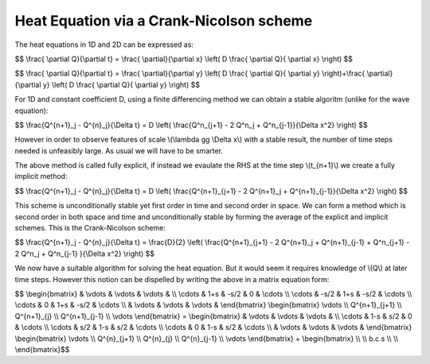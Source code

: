 Heat Equation via a Crank-Nicolson scheme
============================

The heat equations in 1D and 2D can be expressed as:

$$ \\frac{ \\partial Q}{\\partial t} = \\frac{ \\partial}{\\partial x} \\left( D \\frac{ \\partial Q}{ \\partial x} \\right) $$

$$ \\frac{ \\partial Q}{\\partial t} = \\frac{ \\partial}{\\partial y} \\left( D \\frac{ \\partial Q}{ \\partial y} \\right)+\\frac{ \\partial}{\\partial y} \\left( D \\frac{ \\partial Q}{ \\partial y} \\right) $$

For 1D and constant coefficient D, using a finite differencing method we can obtain a stable algoritm (unlike for the wave equation):

$$ \\frac{Q^{n+1}_j - Q^{n}_j}{\\Delta t} = D \\left( \\frac{Q^n_{j+1} - 2 Q^n_j + Q^n_{j-1}}{\\Delta x^2} \\right) $$

However in order to observe features of scale \\(\\lambda \gg \\Delta x\\) with a stable result, the number of time steps needed is unfeasibly large. As usual we will have to be smarter. 

The above method is called fully explicit, if instead we evaulate the RHS at the time step \\(t_{n+1}\\) we create a fully implicit method:

$$ \\frac{Q^{n+1}_j - Q^{n}_j}{\\Delta t} = D \\left( \\frac{Q^{n+1}_{j+1} - 2 Q^{n+1}_j + Q^{n+1}_{j-1}}{\\Delta x^2} \\right) $$

This scheme is unconditionally stable yet first order in time and second order in space. We can form a method which is second order in both space and time and unconditionally stable by forming the average of the explicit and implicit schemes. This is the Crank-Nicolson scheme:

$$ \\frac{Q^{n+1}_j - Q^{n}_j}{\\Delta t} = \\frac{D}{2} \\left( \\frac{Q^{n+1}_{j+1} - 2 Q^{n+1}_j + Q^{n+1}_{j-1} + Q^n_{j+1} - 2 Q^n_j + Q^n_{j-1} }{\\Delta x^2} \\right) $$

We now have a suitable algorithm for solving the heat equation. But it would seem it requires knowledge of \\(Q\\) at later time steps. However this notion can be dispelled by writing the above in a matrix equation form:

$$ \\begin{bmatrix} & \\vdots & \\vdots & \\vdots & \\\\ \\cdots & 1+s & -s/2 & 0 & \\cdots \\\\ \\cdots & -s/2 & 1+s & -s/2 & \\cdots \\\\ \\cdots & 0 & 1+s & -s/2 & \\cdots \\\\ & \\vdots & \\vdots & \\vdots & \\end{bmatrix} \\begin{bmatrix} \\vdots \\\\ Q^{n+1}_{j+1} \\\\ Q^{n+1}_{j} \\\\ Q^{n+1}_{j-1} \\\\ \\vdots \\end{bmatrix} = \\begin{bmatrix} & \\vdots & \\vdots & \\vdots & \\\\ \\cdots & 1-s & s/2 & 0 & \\cdots \\\\ \\cdots & s/2 & 1-s & s/2 & \\cdots \\\\ \\cdots & 0 & 1-s & s/2 & \\cdots \\\\ & \\vdots & \\vdots & \\vdots & \\end{bmatrix} \\begin{bmatrix} \\vdots \\\\ Q^{n}_{j+1} \\\\ Q^{n}_{j} \\\\ Q^{n}_{j-1} \\\\ \\vdots \\end{bmatrix} + \\begin{bmatrix}  \\\\  \\\\ b.c.s \\\\  \\\\ \\end{bmatrix}$$